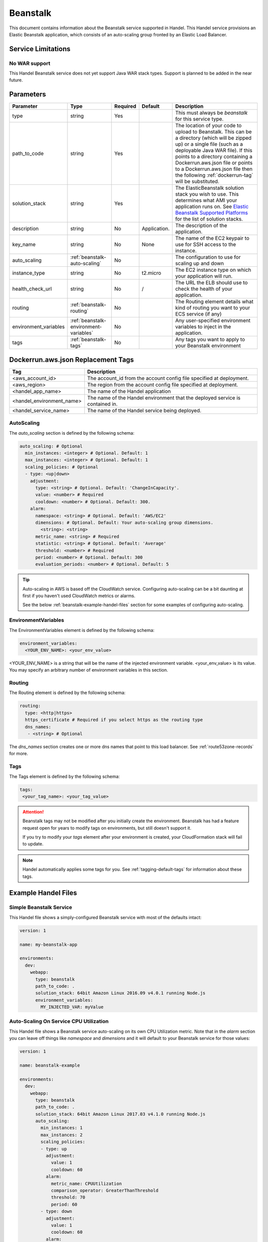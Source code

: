 .. _beanstalk:

Beanstalk
=========
This document contains information about the Beanstalk service supported in Handel. This Handel service provisions an Elastic Beanstalk application, which consists of an auto-scaling group fronted by an Elastic Load Balancer.

Service Limitations
-------------------

No WAR support
~~~~~~~~~~~~~~~~~~~~~
This Handel Beanstalk service does not yet support Java WAR stack types. Support is planned to be added in the near future.

Parameters
----------

.. list-table:: 
   :header-rows: 1
   
   * - Parameter
     - Type
     - Required
     - Default
     - Description
   * - type
     - string
     - Yes
     - 
     - This must always be *beanstalk* for this service type.
   * - path_to_code
     - string
     - Yes
     - 
     - The location of your code to upload to Beanstalk. This can be a directory (which will be zipped up) or a single file (such as a deployable Java WAR file). If this points to a directory containing a Dockerrun.aws.json file or points to a Dockerrun.aws.json file then the following :ref:`dockerrun-tag` will be substituted.
   * - solution_stack
     - string
     - Yes
     - 
     - The ElasticBeanstalk solution stack you wish to use. This determines what AMI your application runs on. See `Elastic Beanstalk Supported Platforms <http://docs.aws.amazon.com/elasticbeanstalk/latest/dg/concepts.platforms.html>`_ for the list of solution stacks.
   * - description
     - string
     - No
     - Application.
     - The description of the application.
   * - key_name
     - string
     - No
     - None
     - The name of the EC2 keypair to use for SSH access to the instance.
   * - auto_scaling
     - :ref:`beanstalk-auto-scaling`
     - No
     - 
     - The configuration to use for scaling up and down
   * - instance_type
     - string
     - No
     - t2.micro
     - The EC2 instance type on which your application will run.
   * - health_check_url
     - string
     - No
     - /
     - The URL the ELB should use to check the health of your application.
   * - routing
     - :ref:`beanstalk-routing`
     - No
     - 
     - The Routing element details what kind of routing you want to your ECS service (if any)
   * - environment_variables
     - :ref:`beanstalk-environment-variables`
     - No
     - 
     - Any user-specified environment variables to inject in the application.
   * - tags
     - :ref:`beanstalk-tags`
     - No
     - 
     - Any tags you want to apply to your Beanstalk environment

.. _dockerrun-tag:

Dockerrun.aws.json Replacement Tags
-----------------------------------

.. list-table::
   :header-rows: 1

   * - Tag
     - Description
   * - <aws_account_id>
     - The account_id from the account config file specified at deployment.
   * - <aws_region>
     - The region from the account config file specified at deployment.
   * - <handel_app_name>
     - The name of the Handel application
   * - <handel_environment_name>
     - The name of the Handel environment that the deployed service is contained in.
   * - <handel_service_name>
     - The name of the Handel service being deployed.

.. _beanstalk-auto-scaling:

AutoScaling
~~~~~~~~~~~
The `auto_scaling` section is defined by the following schema:

.. code-block:: yaml

    auto_scaling: # Optional
      min_instances: <integer> # Optional. Default: 1
      max_instances: <integer> # Optional. Default: 1
      scaling_policies: # Optional
      - type: <up|down>
        adjustment:
          type: <string> # Optional. Default: 'ChangeInCapacity'.
          value: <number> # Required
          cooldown: <number> # Optional. Default: 300. 
        alarm:
          namespace: <string> # Optional. Default: 'AWS/EC2'
          dimensions: # Optional. Default: Your auto-scaling group dimensions.
            <string>: <string>
          metric_name: <string> # Required
          statistic: <string> # Optional. Default: 'Average'
          threshold: <number> # Required
          period: <number> # Optional. Default: 300
          evaluation_periods: <number> # Optional. Default: 5

.. TIP::

  Auto-scaling in AWS is based off the CloudWatch service. Configuring auto-scaling can be a bit daunting at first if you haven't used CloudWatch metrics or alarms. 
  
  See the below :ref:`beanstalk-example-handel-files` section for some examples of configuring auto-scaling.

.. _beanstalk-environment-variables:

EnvironmentVariables
~~~~~~~~~~~~~~~~~~~~
The EnvironmentVariables element is defined by the following schema:

.. code-block:: yaml

    environment_variables:
      <YOUR_ENV_NAME>: <your_env_value>

<YOUR_ENV_NAME> is a string that will be the name of the injected environment variable. <your_env_value> is its value. You may specify an arbitrary number of environment variables in this section.

.. _beanstalk-routing:

Routing
~~~~~~~
The Routing element is defined by the following schema:

.. code-block:: yaml
    
    routing:
      type: <http|https>
      https_certificate # Required if you select https as the routing type
      dns_names:
       - <string> # Optional

The `dns_names` section creates one or more dns names that point to this load balancer. See :ref:`route53zone-records` for more.

.. _beanstalk-tags:

Tags
~~~~
The Tags element is defined by the following schema:

.. code-block:: yaml

  tags:
   <your_tag_name>: <your_tag_value>


.. ATTENTION::

  Beanstalk tags may not be modified after you initially create the environment. Beanstalk has had a feature request open for years to modify tags on environments, but still doesn't support it.

  If you try to modify your *tags* element after your environment is created, your CloudFormation stack will fail to update.

.. NOTE::

    Handel automatically applies some tags for you. See :ref:`tagging-default-tags` for information about these tags.

.. _beanstalk-example-handel-files:

Example Handel Files
--------------------

Simple Beanstalk Service
~~~~~~~~~~~~~~~~~~~~~~~~
This Handel file shows a simply-configured Beanstalk service with most of the defaults intact:

.. code-block:: yaml

    version: 1

    name: my-beanstalk-app

    environments:
      dev:
        webapp:
          type: beanstalk
          path_to_code: .
          solution_stack: 64bit Amazon Linux 2016.09 v4.0.1 running Node.js
          environment_variables:
            MY_INJECTED_VAR: myValue
  
Auto-Scaling On Service CPU Utilization
~~~~~~~~~~~~~~~~~~~~~~~~~~~~~~~~~~~~~~~
This Handel file shows a Beanstalk service auto-scaling on its own CPU Utilization metric. Note that in the *alarm* section you can leave off things like *namespace* and *dimensions* and it will default to your Beanstalk service for those values:

.. code-block:: yaml

    version: 1

    name: beanstalk-example

    environments:
      dev:
        webapp:
          type: beanstalk
          path_to_code: .
          solution_stack: 64bit Amazon Linux 2017.03 v4.1.0 running Node.js
          auto_scaling:
            min_instances: 1
            max_instances: 2
            scaling_policies:
            - type: up
              adjustment:
                value: 1
                cooldown: 60
              alarm:
                metric_name: CPUUtilization
                comparison_operator: GreaterThanThreshold
                threshold: 70
                period: 60
            - type: down
              adjustment:
                value: 1
                cooldown: 60
              alarm:
                metric_name: CPUUtilization
                comparison_operator: LessThanThreshold
                threshold: 30
                period: 60

Auto-Scaling On Queue Size
~~~~~~~~~~~~~~~~~~~~~~~~~~
This Handel file shows a Beanstalk service scaling off the size of a queue it consumes:

.. code-block:: yaml

    version: 1

    name:  my-beanstalk-app

    environments:
      dev:
        webapp:
          type: beanstalk
          path_to_code: .
          solution_stack: 64bit Amazon Linux 2017.03 v4.1.0 running Node.js
          auto_scaling:
            min_instances: 1
            max_instances: 2
            scaling_policies:
            - type: up
              adjustment:
                value: 1
              alarm:
                namespace: AWS/SQS
                dimensions:
                  QueueName: my-beanstalk-app-dev-queue-sqs
                metric_name: ApproximateNumberOfMessagesVisible
                comparison_operator: GreaterThanThreshold
                threshold: 2000
            - type: down
              adjustment:
                value: 1
              alarm:
                namespace: AWS/SQS
                dimensions:
                  QueueName: my-beanstalk-appe-dev-queue-sqs
                metric_name: ApproximateNumberOfMessagesVisible
                comparison_operator: LessThanThreshold
                threshold: 100
          dependencies:
          - queue
        queue:
          type: sqs

Depending on this service
-------------------------
The Beanstalk service cannot be referenced as a dependency for another Handel service.

Events produced by this service
-------------------------------
The Beanstalk service does not produce events for other Handel services to consume.

Events consumed by this service
-------------------------------
The Beanstalk service does not consume events from other Handel services.
